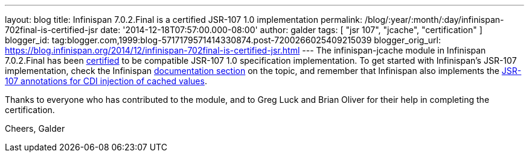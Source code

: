 ---
layout: blog
title: Infinispan 7.0.2.Final is a certified JSR-107 1.0 implementation
permalink: /blog/:year/:month/:day/infinispan-702final-is-certified-jsr
date: '2014-12-18T07:57:00.000-08:00'
author: galder
tags: [ "jsr 107", "jcache", "certification" ]
blogger_id: tag:blogger.com,1999:blog-5717179571414330874.post-7200266025409215039
blogger_orig_url: https://blog.infinispan.org/2014/12/infinispan-702final-is-certified-jsr.html
---
The infinispan-jcache module in Infinispan 7.0.2.Final has been
https://jcp.org/aboutJava/communityprocess/implementations/jsr107/index.html[certified]
to be compatible JSR-107 1.0 specification implementation. To get
started with Infinispan's JSR-107 implementation, check the Infinispan
http://infinispan.org/docs/7.0.x/user_guide/user_guide.html#_using_infinispan_as_a_jsr107_jcache_provider[documentation
section] on the topic, and remember that Infinispan also implements the
http://infinispan.org/docs/7.0.x/user_guide/user_guide.html#_use_jcache_caching_annotations[JSR-107
annotations for CDI injection of cached values].

Thanks to everyone who has contributed to the module, and to Greg Luck
and Brian Oliver for their help in completing the certification.

Cheers,
Galder
